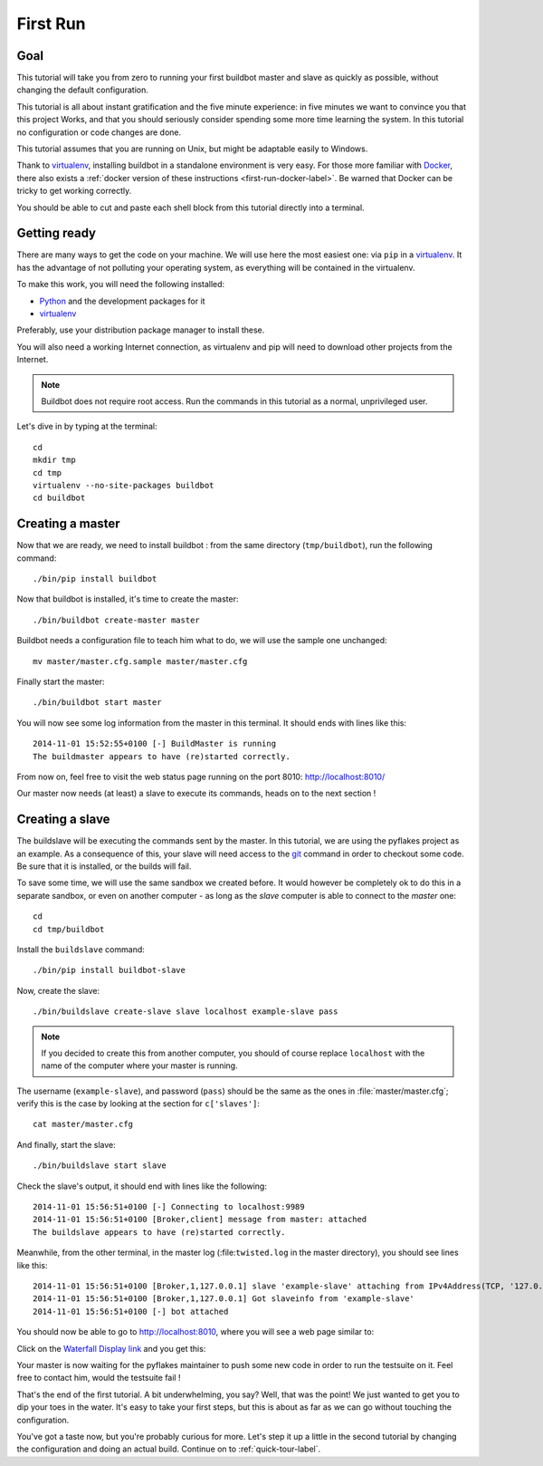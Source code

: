 .. _first-run-label:

=========
First Run
=========

Goal
----

This tutorial will take you from zero to running your first buildbot master and slave as quickly as possible, without changing the default configuration.

This tutorial is all about instant gratification and the five minute experience: in five minutes we want to convince you that this project Works, and that you should seriously consider spending some more time learning the system.
In this tutorial no configuration or code changes are done.

This tutorial assumes that you are running on Unix, but might be adaptable easily to Windows.

Thank to virtualenv_, installing buildbot in a standalone environment is very easy. For those more familiar with Docker_, there also exists a :ref:`docker version of these instructions <first-run-docker-label>`. Be warned that Docker can be tricky to get working correctly.

You should be able to cut and paste each shell block from this tutorial directly into a terminal.

.. _Docker: https://docker.com

.. _getting-code-label:

Getting ready
-------------

There are many ways to get the code on your machine. We will use here the most easiest one: via ``pip`` in a virtualenv_. It has the advantage of not polluting your operating system, as everything will be contained in the virtualenv.

To make this work, you will need the following installed:

* Python_ and the development packages for it
* virtualenv_

.. _Python: https://www.python.org/
.. _virtualenv: https://pypi.python.org/pypi/virtualenv

Preferably, use your distribution package manager to install these.

You will also need a working Internet connection, as virtualenv and
pip will need to download other projects from the Internet.

.. note::

    Buildbot does not require root access.  Run the commands in this tutorial
    as a normal, unprivileged user.

Let's dive in by typing at the terminal::

  cd
  mkdir tmp
  cd tmp
  virtualenv --no-site-packages buildbot
  cd buildbot

Creating a master
-----------------

Now that we are ready, we need to install buildbot : from the same directory (``tmp/buildbot``), run the following command::

  ./bin/pip install buildbot

Now that buildbot is installed, it's time to create the master::

  ./bin/buildbot create-master master
 
Buildbot needs a configuration file to teach him what to do, we will use the sample one unchanged::
 
  mv master/master.cfg.sample master/master.cfg

Finally start the master::

  ./bin/buildbot start master

You will now see some log information from the master in this terminal. It should ends with lines like this::

    2014-11-01 15:52:55+0100 [-] BuildMaster is running
    The buildmaster appears to have (re)started correctly.

From now on, feel free to visit the web status page running on the port 8010: http://localhost:8010/

Our master now needs (at least) a slave to execute its commands, heads on to the next section !

Creating a slave
----------------

The buildslave will be executing the commands sent by the master. In this tutorial, we are using the pyflakes project as an example. As a consequence of this, your slave will need access to the git_ command in order to checkout some code. Be sure that it is installed, or the builds will fail.

To save some time, we will use the same sandbox we created before. It would however be completely ok to do this in a separate sandbox, or even on another computer - as long as the *slave* computer is able to connect to the *master* one::

  cd
  cd tmp/buildbot

Install the ``buildslave`` command::

   ./bin/pip install buildbot-slave

Now, create the slave::

  ./bin/buildslave create-slave slave localhost example-slave pass

.. note:: If you decided to create this from another computer, you should of course replace ``localhost`` with the name of the computer where your master is running.

The username (``example-slave``), and password (``pass``) should be the same as the ones in
:file:`master/master.cfg`; verify this is the case by looking at the section for ``c['slaves']``::

  cat master/master.cfg

And finally, start the slave::

  ./bin/buildslave start slave

Check the slave's output, it should end with lines like the following::

  2014-11-01 15:56:51+0100 [-] Connecting to localhost:9989
  2014-11-01 15:56:51+0100 [Broker,client] message from master: attached
  The buildslave appears to have (re)started correctly.

Meanwhile, from the other terminal, in the master log (:file:``twisted.log`` in the master directory), you should see lines like this::

  2014-11-01 15:56:51+0100 [Broker,1,127.0.0.1] slave 'example-slave' attaching from IPv4Address(TCP, '127.0.0.1', 54015)
  2014-11-01 15:56:51+0100 [Broker,1,127.0.0.1] Got slaveinfo from 'example-slave'
  2014-11-01 15:56:51+0100 [-] bot attached

You should now be able to go to http://localhost:8010, where you will see a web page similar to:

.. image:: _images/index.png
   :alt: index page

Click on the `Waterfall Display link <http://localhost:8010/waterfall>`_ and you get this:

.. image:: _images/waterfall-empty.png
   :alt: empty waterfall.

Your master is now waiting for the pyflakes maintainer to push some new code in order to run the testsuite on it. Feel free to contact him, would the testsuite fail !

That's the end of the first tutorial.
A bit underwhelming, you say?
Well, that was the point!
We just wanted to get you to dip your toes in the water.
It's easy to take your first steps, but this is about as far as we can go without touching the configuration.

You've got a taste now, but you're probably curious for more.
Let's step it up a little in the second tutorial by changing the configuration and doing an actual build.
Continue on to :ref:`quick-tour-label`.

.. _git: http://git-scm.com/
